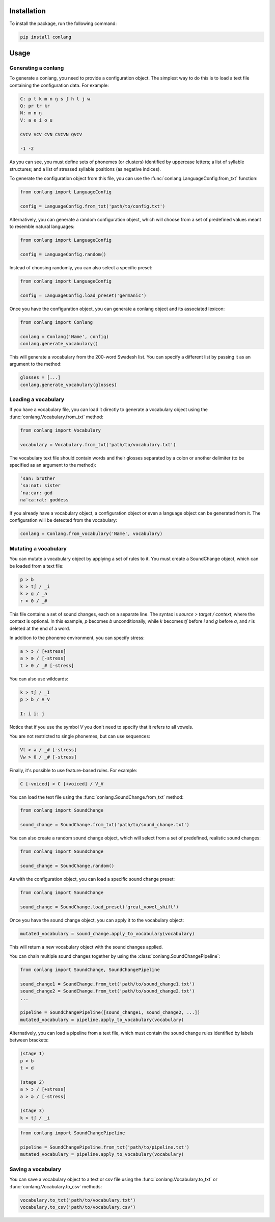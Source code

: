 Installation
------------

To install the package, run the following command:

.. code-block:: bash

    pip install conlang

Usage
-----

Generating a conlang
~~~~~~~~~~~~~~~~~~~~

To generate a conlang, you need to provide a configuration object. The
simplest way to do this is to load a text file containing the configuration
data. For example:

.. code-block:: text

    C: p t k m n ŋ s ʃ h l j w
    Q: pr tr kr
    N: m n ŋ
    V: a e i o u

    CVCV VCV CVN CVCVN QVCV

    -1 -2

As you can see, you must define sets of phonemes (or clusters) identified by
uppercase letters; a list of syllable structures; and a list of stressed
syllable positions (as negative indices).

To generate the configuration object from this file, you can use the
:func:`conlang.LanguageConfig.from_txt` function:

.. code-block:: python

    from conlang import LanguageConfig

    config = LanguageConfig.from_txt('path/to/config.txt')

Alternatively, you can generate a random configuration object, which will
choose from a set of predefined values meant to resemble natural languages:

.. code-block:: python

    from conlang import LanguageConfig

    config = LanguageConfig.random()

Instead of choosing randomly, you can also select a specific preset:

.. code-block:: python

    from conlang import LanguageConfig

    config = LanguageConfig.load_preset('germanic')

Once you have the configuration object, you can generate a conlang object
and its associated lexicon:

.. code-block:: python

    from conlang import Conlang

    conlang = Conlang('Name', config)
    conlang.generate_vocabulary()

This will generate a vocabulary from the 200-word Swadesh list. You can
specify a different list by passing it as an argument to the method:

.. code-block:: python

    glosses = [...]
    conlang.generate_vocabulary(glosses)

Loading a vocabulary
~~~~~~~~~~~~~~~~~~~~

If you have a vocabulary file, you can load it directly to generate
a vocabulary object using the :func:`conlang.Vocabulary.from_txt` method:

.. code-block:: python

    from conlang import Vocabulary

    vocabulary = Vocabulary.from_txt('path/to/vocabulary.txt')

The vocabulary text file should contain words and their glosses separated by
a colon or another delimiter (to be specified as an argument to the method):

.. code-block:: text

    ˈsan: brother
    ˈsaːnat: sister
    ˈnaːcar: god
    naˈcaːrat: goddess

If you already have a vocabulary object, a configuration object or even a
language object can be generated from it. The configuration will be detected
from the vocabulary:

.. code-block:: python

    conlang = Conlang.from_vocabulary('Name', vocabulary)

Mutating a vocabulary
~~~~~~~~~~~~~~~~~~~~~

You can mutate a vocabulary object by applying a set of rules to it. You must
create a SoundChange object, which can be loaded from a text file:

.. code-block:: text

    p > b
    k > tʃ / _i
    k > g / _a
    r > 0 / _#

This file contains a set of sound changes, each on a separate line. The
syntax is `source > target / context`, where the context is optional.
In this example, `p` becomes `b` unconditionally, while `k` becomes `tʃ`
before `i` and `g` before `a`, and `r` is deleted at the end of a word.

In addition to the phoneme environment, you can specify stress:

.. code-block:: text

    a > ɔ / [+stress]
    a > ə / [-stress]
    t > 0 / _# [-stress]

You can also use wildcards:

.. code-block:: text

    k > tʃ / _I
    p > b / V_V

    I: i iː j

Notice that if you use the symbol `V` you don't need to specify that it
refers to all vowels.

You are not restricted to single phonemes, but can use sequences:

.. code-block:: text

    Vt > ə / _# [-stress]
    Vw > 0 / _# [-stress]

Finally, it's possible to use feature-based rules. For example:

.. code-block:: text

    C [-voiced] > C [+voiced] / V_V

You can load the text file using the :func:`conlang.SoundChange.from_txt` method:

.. code-block:: python

    from conlang import SoundChange

    sound_change = SoundChange.from_txt('path/to/sound_change.txt')

You can also create a random sound change object, which will select from a
set of predefined, realistic sound changes:

.. code-block:: python

    from conlang import SoundChange

    sound_change = SoundChange.random()

As with the configuration object, you can load a specific sound change preset:

.. code-block:: python

    from conlang import SoundChange

    sound_change = SoundChange.load_preset('great_vowel_shift')

Once you have the sound change object, you can apply it to the vocabulary
object:

.. code-block:: python

    mutated_vocabulary = sound_change.apply_to_vocabulary(vocabulary)

This will return a new vocabulary object with the sound changes applied.

You can chain multiple sound changes together by using the :class:`conlang.SoundChangePipeline`:

.. code-block:: python

    from conlang import SoundChange, SoundChangePipeline

    sound_change1 = SoundChange.from_txt('path/to/sound_change1.txt')
    sound_change2 = SoundChange.from_txt('path/to/sound_change2.txt')
    ...

    pipeline = SoundChangePipeline([sound_change1, sound_change2, ...])
    mutated_vocabulary = pipeline.apply_to_vocabulary(vocabulary)

Alternatively, you can load a pipeline from a text file, which must contain
the sound change rules identified by labels between brackets:

.. code-block:: text

    (stage 1)
    p > b
    t > d

    (stage 2)
    a > ɔ / [+stress]
    a > ə / [-stress]

    (stage 3)
    k > tʃ / _i

.. code-block:: python

    from conlang import SoundChangePipeline

    pipeline = SoundChangePipeline.from_txt('path/to/pipeline.txt')
    mutated_vocabulary = pipeline.apply_to_vocabulary(vocabulary)

Saving a vocabulary
~~~~~~~~~~~~~~~~~~~

You can save a vocabulary object to a text or csv file using the :func:`conlang.Vocabulary.to_txt`
or :func:`conlang.Vocabulary.to_csv` methods:

.. code-block:: python

    vocabulary.to_txt('path/to/vocabulary.txt')
    vocabulary.to_csv('path/to/vocabulary.csv')
